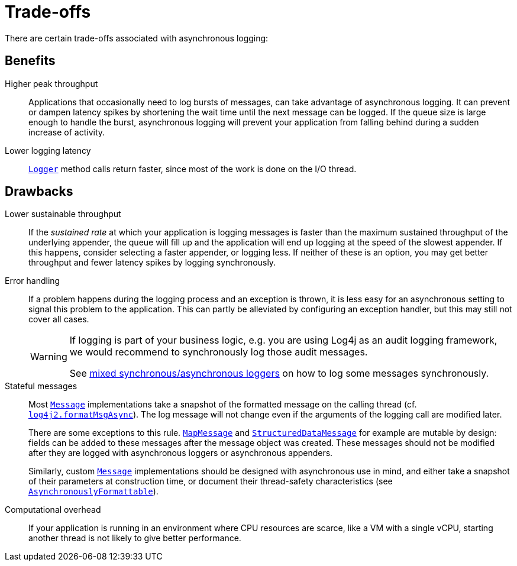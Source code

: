 ////
    Licensed to the Apache Software Foundation (ASF) under one or more
    contributor license agreements.  See the NOTICE file distributed with
    this work for additional information regarding copyright ownership.
    The ASF licenses this file to You under the Apache License, Version 2.0
    (the "License"); you may not use this file except in compliance with
    the License.  You may obtain a copy of the License at

         http://www.apache.org/licenses/LICENSE-2.0

    Unless required by applicable law or agreed to in writing, software
    distributed under the License is distributed on an "AS IS" BASIS,
    WITHOUT WARRANTIES OR CONDITIONS OF ANY KIND, either express or implied.
    See the License for the specific language governing permissions and
    limitations under the License.
////

[#trade-offs]
= [[Trade-offs]]Trade-offs

There are certain trade-offs associated with asynchronous logging:

[#async-benefits]
== Benefits

Higher peak throughput::
Applications that occasionally need to log bursts of messages, can take advantage of asynchronous logging.
It can prevent or dampen latency spikes by shortening the wait time until the next message can be logged.
If the queue size is large enough to handle the burst, asynchronous logging will prevent your application from falling behind during a sudden increase of activity.

Lower logging latency::
link:../javadoc/log4j-api/org/apache/logging/log4j/Logger.html[`Logger`] method calls return faster, since most of the work is done on the I/O thread.

[#async-drawbacks]
== Drawbacks

Lower sustainable throughput::
If the _sustained rate_ at which your application is logging messages is faster than the maximum sustained throughput of the underlying appender, the queue will fill up and the application will end up logging at the speed of the slowest appender.
If this happens, consider selecting a faster appender, or logging less.
If neither of these is an option, you may get better throughput and fewer latency spikes by logging synchronously.

Error handling::
If a problem happens during the logging process and an exception is thrown, it is less easy for an asynchronous setting to signal this problem to the application.
This can partly be alleviated by configuring an exception handler, but this may still not cover all cases.
+
[WARNING]
====
If logging is part of your business logic, e.g. you are using Log4j as an audit logging framework, we would recommend to synchronously log those audit messages.

See
xref:manual/async.adoc#MixedSync-Async[mixed synchronous/asynchronous loggers] on how to log some messages synchronously.
====

Stateful messages::
Most
link:../javadoc/log4j-api/org/apache/logging/log4j/message/Message.html[`Message`]
implementations take a snapshot of the formatted message on the calling thread (cf.
xref:manual/systemproperties.adoc#log4j2.formatMsgAsync[`log4j2.formatMsgAsync`]).
The log message will not change even if the arguments of the logging call are modified later.
+
There are some exceptions to this rule.
link:../javadoc/log4j-api/org/apache/logging/log4j/message/MapMessage.html[`MapMessage`]
and
link:../javadoc/log4j-api/org/apache/logging/log4j/message/StructuredDataMessage.html[`StructuredDataMessage`]
for example are mutable by design: fields can be added to these messages after the message object was created.
These messages should not be modified after they are logged with asynchronous loggers or asynchronous appenders.
+
Similarly, custom
link:../javadoc/log4j-api/org/apache/logging/log4j/message/Message.html[`Message`]
implementations should be designed with asynchronous use in mind, and either take a snapshot of their parameters at construction time, or document their thread-safety characteristics (see
link:../javadoc/log4j-api/org/apache/logging/log4j/message/AsynchronouslyFormattable.html[`AsynchronouslyFormattable`]).

Computational overhead::
If your application is running in an environment where CPU resources are scarce, like a VM with a single vCPU, starting another thread is not likely to give better performance.
